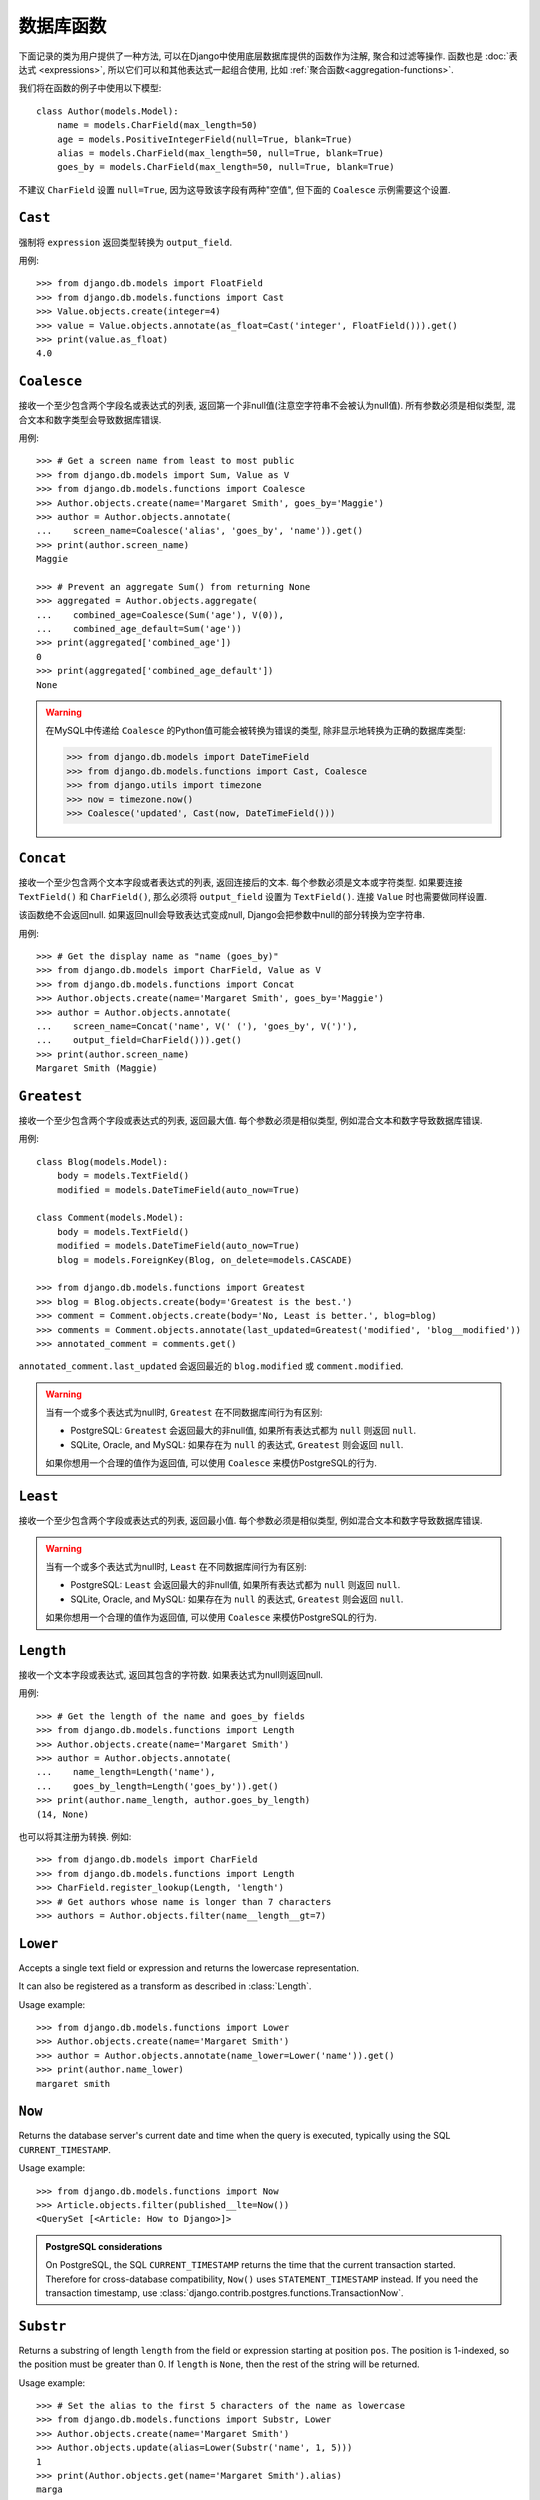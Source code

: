 ==================
数据库函数
==================

.. module:: django.db.models.functions
    :synopsis: Database Functions

下面记录的类为用户提供了一种方法, 可以在Django中使用底层数据库提供的函数作为注解, 聚合和过滤等操作. 函数也是 :doc:`表达式 <expressions>`,
所以它们可以和其他表达式一起组合使用, 比如 :ref:`聚合函数<aggregation-functions>`.

我们将在函数的例子中使用以下模型::

    class Author(models.Model):
        name = models.CharField(max_length=50)
        age = models.PositiveIntegerField(null=True, blank=True)
        alias = models.CharField(max_length=50, null=True, blank=True)
        goes_by = models.CharField(max_length=50, null=True, blank=True)

不建议 ``CharField`` 设置 ``null=True``, 因为这导致该字段有两种"空值", 但下面的 ``Coalesce`` 示例需要这个设置.

``Cast``
========

.. class:: Cast(expression, output_field)

.. versionadded:: 1.10

强制将 ``expression`` 返回类型转换为 ``output_field``.

用例::

    >>> from django.db.models import FloatField
    >>> from django.db.models.functions import Cast
    >>> Value.objects.create(integer=4)
    >>> value = Value.objects.annotate(as_float=Cast('integer', FloatField())).get()
    >>> print(value.as_float)
    4.0

``Coalesce``
============

.. class:: Coalesce(*expressions, **extra)

接收一个至少包含两个字段名或表达式的列表, 返回第一个非null值(注意空字符串不会被认为null值).
所有参数必须是相似类型, 混合文本和数字类型会导致数据库错误.

用例::

    >>> # Get a screen name from least to most public
    >>> from django.db.models import Sum, Value as V
    >>> from django.db.models.functions import Coalesce
    >>> Author.objects.create(name='Margaret Smith', goes_by='Maggie')
    >>> author = Author.objects.annotate(
    ...    screen_name=Coalesce('alias', 'goes_by', 'name')).get()
    >>> print(author.screen_name)
    Maggie

    >>> # Prevent an aggregate Sum() from returning None
    >>> aggregated = Author.objects.aggregate(
    ...    combined_age=Coalesce(Sum('age'), V(0)),
    ...    combined_age_default=Sum('age'))
    >>> print(aggregated['combined_age'])
    0
    >>> print(aggregated['combined_age_default'])
    None

.. warning::

    在MySQL中传递给 ``Coalesce`` 的Python值可能会被转换为错误的类型, 除非显示地转换为正确的数据库类型:

    >>> from django.db.models import DateTimeField
    >>> from django.db.models.functions import Cast, Coalesce
    >>> from django.utils import timezone
    >>> now = timezone.now()
    >>> Coalesce('updated', Cast(now, DateTimeField()))

``Concat``
==========

.. class:: Concat(*expressions, **extra)

接收一个至少包含两个文本字段或者表达式的列表, 返回连接后的文本.
每个参数必须是文本或字符类型. 如果要连接 ``TextField()`` 和 ``CharField()``, 那么必须将 ``output_field`` 设置为 ``TextField()``.
连接 ``Value`` 时也需要做同样设置.

该函数绝不会返回null. 如果返回null会导致表达式变成null, Django会把参数中null的部分转换为空字符串.

用例::

    >>> # Get the display name as "name (goes_by)"
    >>> from django.db.models import CharField, Value as V
    >>> from django.db.models.functions import Concat
    >>> Author.objects.create(name='Margaret Smith', goes_by='Maggie')
    >>> author = Author.objects.annotate(
    ...    screen_name=Concat('name', V(' ('), 'goes_by', V(')'),
    ...    output_field=CharField())).get()
    >>> print(author.screen_name)
    Margaret Smith (Maggie)

``Greatest``
============

.. class:: Greatest(*expressions, **extra)

.. versionadded:: 1.9

接收一个至少包含两个字段或表达式的列表, 返回最大值. 每个参数必须是相似类型, 例如混合文本和数字导致数据库错误.

用例::

    class Blog(models.Model):
        body = models.TextField()
        modified = models.DateTimeField(auto_now=True)

    class Comment(models.Model):
        body = models.TextField()
        modified = models.DateTimeField(auto_now=True)
        blog = models.ForeignKey(Blog, on_delete=models.CASCADE)

    >>> from django.db.models.functions import Greatest
    >>> blog = Blog.objects.create(body='Greatest is the best.')
    >>> comment = Comment.objects.create(body='No, Least is better.', blog=blog)
    >>> comments = Comment.objects.annotate(last_updated=Greatest('modified', 'blog__modified'))
    >>> annotated_comment = comments.get()

``annotated_comment.last_updated`` 会返回最近的 ``blog.modified`` 或 ``comment.modified``.

.. warning::

    当有一个或多个表达式为null时, ``Greatest`` 在不同数据库间行为有区别:

    - PostgreSQL: ``Greatest`` 会返回最大的非null值, 如果所有表达式都为 ``null`` 则返回 ``null``.
    - SQLite, Oracle, and MySQL: 如果存在为 ``null`` 的表达式, ``Greatest`` 则会返回 ``null``.

    如果你想用一个合理的值作为返回值, 可以使用 ``Coalesce`` 来模仿PostgreSQL的行为.

``Least``
=========

.. class:: Least(*expressions, **extra)

.. versionadded:: 1.9

接收一个至少包含两个字段或表达式的列表, 返回最小值. 每个参数必须是相似类型, 例如混合文本和数字导致数据库错误.

.. warning::

    当有一个或多个表达式为null时, ``Least`` 在不同数据库间行为有区别:

    - PostgreSQL: ``Least`` 会返回最大的非null值, 如果所有表达式都为 ``null`` 则返回 ``null``.
    - SQLite, Oracle, and MySQL: 如果存在为 ``null`` 的表达式, ``Greatest`` 则会返回 ``null``.

    如果你想用一个合理的值作为返回值, 可以使用 ``Coalesce`` 来模仿PostgreSQL的行为.

``Length``
==========

.. class:: Length(expression, **extra)

接收一个文本字段或表达式, 返回其包含的字符数. 如果表达式为null则返回null.

用例::

    >>> # Get the length of the name and goes_by fields
    >>> from django.db.models.functions import Length
    >>> Author.objects.create(name='Margaret Smith')
    >>> author = Author.objects.annotate(
    ...    name_length=Length('name'),
    ...    goes_by_length=Length('goes_by')).get()
    >>> print(author.name_length, author.goes_by_length)
    (14, None)

也可以将其注册为转换. 例如::

    >>> from django.db.models import CharField
    >>> from django.db.models.functions import Length
    >>> CharField.register_lookup(Length, 'length')
    >>> # Get authors whose name is longer than 7 characters
    >>> authors = Author.objects.filter(name__length__gt=7)

.. versionchanged:: 1.9

    新增将函数注册为转换的功能。.

``Lower``
=========

.. class:: Lower(expression, **extra)

Accepts a single text field or expression and returns the lowercase
representation.

It can also be registered as a transform as described in :class:`Length`.

Usage example::

    >>> from django.db.models.functions import Lower
    >>> Author.objects.create(name='Margaret Smith')
    >>> author = Author.objects.annotate(name_lower=Lower('name')).get()
    >>> print(author.name_lower)
    margaret smith

.. versionchanged:: 1.9

    The ability to register the function as a transform was added.

``Now``
=======

.. class:: Now()

.. versionadded:: 1.9

Returns the database server's current date and time when the query is executed,
typically using the SQL ``CURRENT_TIMESTAMP``.

Usage example::

    >>> from django.db.models.functions import Now
    >>> Article.objects.filter(published__lte=Now())
    <QuerySet [<Article: How to Django>]>

.. admonition:: PostgreSQL considerations

    On PostgreSQL, the SQL ``CURRENT_TIMESTAMP`` returns the time that the
    current transaction started. Therefore for cross-database compatibility,
    ``Now()`` uses ``STATEMENT_TIMESTAMP`` instead. If you need the transaction
    timestamp, use :class:`django.contrib.postgres.functions.TransactionNow`.

``Substr``
==========

.. class:: Substr(expression, pos, length=None, **extra)

Returns a substring of length ``length`` from the field or expression starting
at position ``pos``. The position is 1-indexed, so the position must be greater
than 0. If ``length`` is ``None``, then the rest of the string will be returned.

Usage example::

    >>> # Set the alias to the first 5 characters of the name as lowercase
    >>> from django.db.models.functions import Substr, Lower
    >>> Author.objects.create(name='Margaret Smith')
    >>> Author.objects.update(alias=Lower(Substr('name', 1, 5)))
    1
    >>> print(Author.objects.get(name='Margaret Smith').alias)
    marga

``Upper``
=========

.. class:: Upper(expression, **extra)

Accepts a single text field or expression and returns the uppercase
representation.

It can also be registered as a transform as described in :class:`Length`.

Usage example::

    >>> from django.db.models.functions import Upper
    >>> Author.objects.create(name='Margaret Smith')
    >>> author = Author.objects.annotate(name_upper=Upper('name')).get()
    >>> print(author.name_upper)
    MARGARET SMITH

.. versionchanged:: 1.9

    The ability to register the function as a transform was added.

Date Functions
==============

.. module:: django.db.models.functions.datetime

.. versionadded:: 1.10

We'll be using the following model in examples of each function::

    class Experiment(models.Model):
        start_datetime = models.DateTimeField()
        start_date = models.DateField(null=True, blank=True)
        end_datetime = models.DateTimeField(null=True, blank=True)
        end_date = models.DateField(null=True, blank=True)

``Extract``
-----------

.. class:: Extract(expression, lookup_name=None, tzinfo=None, **extra)

Extracts a component of a date as a number.

Takes an ``expression`` representing a ``DateField`` or ``DateTimeField`` and a
``lookup_name``, and returns the part of the date referenced by ``lookup_name``
as an ``IntegerField``. Django usually uses the databases' extract function, so
you may use any ``lookup_name`` that your database supports. A ``tzinfo``
subclass, usually provided by ``pytz``, can be passed to extract a value in a
specific timezone.

Given the datetime ``2015-06-15 23:30:01.000321+00:00``, the built-in
``lookup_name``\s return:

* "year": 2015
* "month": 6
* "day": 15
* "week_day": 2
* "hour": 23
* "minute": 30
* "second": 1

If a different timezone like ``Australia/Melbourne`` is active in Django, then
the datetime is converted to the timezone before the value is extracted. The
timezone offset for Melbourne in the example date above is +10:00. The values
returned when this timezone is active will be the same as above except for:

* "day": 16
* "week_day": 3
* "hour": 9

.. admonition:: ``week_day`` values

    The ``week_day`` ``lookup_type`` is calculated differently from most
    databases and from Python's standard functions. This function will return
    ``1`` for Sunday, ``2`` for Monday, through ``7`` for Saturday.

    The equivalent calculation in Python is::

        >>> from datetime import datetime
        >>> dt = datetime(2015, 6, 15)
        >>> (dt.isoweekday() % 7) + 1
        2

Each ``lookup_name`` above has a corresponding ``Extract`` subclass (listed
below) that should typically be used instead of the more verbose equivalent,
e.g. use ``ExtractYear(...)`` rather than ``Extract(..., lookup_name='year')``.

Usage example::

    >>> from datetime import datetime
    >>> from django.db.models.functions import Extract
    >>> start = datetime(2015, 6, 15)
    >>> end = datetime(2015, 7, 2)
    >>> Experiment.objects.create(
    ...    start_datetime=start, start_date=start.date(),
    ...    end_datetime=end, end_date=end.date())
    >>> # Add the experiment start year as a field in the QuerySet.
    >>> experiment = Experiment.objects.annotate(
    ...    start_year=Extract('start_datetime', 'year')).get()
    >>> experiment.start_year
    2015
    >>> # How many experiments completed in the same year in which they started?
    >>> Experiment.objects.filter(
    ...    start_datetime__year=Extract('end_datetime', 'year')).count()
    1

``DateField`` extracts
~~~~~~~~~~~~~~~~~~~~~~

.. class:: ExtractYear(expression, tzinfo=None, **extra)

    .. attribute:: lookup_name = 'year'

.. class:: ExtractMonth(expression, tzinfo=None, **extra)

    .. attribute:: lookup_name = 'month'

.. class:: ExtractDay(expression, tzinfo=None, **extra)

    .. attribute:: lookup_name = 'day'

.. class:: ExtractWeekDay(expression, tzinfo=None, **extra)

    .. attribute:: lookup_name = 'week_day'

These are logically equivalent to ``Extract('date_field', lookup_name)``. Each
class is also a ``Transform`` registered on ``DateField`` and ``DateTimeField``
as ``__(lookup_name)``, e.g. ``__year``.

Since ``DateField``\s don't have a time component, only ``Extract`` subclasses
that deal with date-parts can be used with ``DateField``::

    >>> from datetime import datetime
    >>> from django.utils import timezone
    >>> from django.db.models.functions import (
    ...    ExtractYear, ExtractMonth, ExtractDay, ExtractWeekDay
    ... )
    >>> start_2015 = datetime(2015, 6, 15, 23, 30, 1, tzinfo=timezone.utc)
    >>> end_2015 = datetime(2015, 6, 16, 13, 11, 27, tzinfo=timezone.utc)
    >>> Experiment.objects.create(
    ...    start_datetime=start_2015, start_date=start_2015.date(),
    ...    end_datetime=end_2015, end_date=end_2015.date())
    >>> Experiment.objects.annotate(
    ...     year=ExtractYear('start_date'),
    ...     month=ExtractMonth('start_date'),
    ...     day=ExtractDay('start_date'),
    ...     weekday=ExtractWeekDay('start_date'),
    ... ).values('year', 'month', 'day', 'weekday').get(
    ...     end_date__year=ExtractYear('start_date'),
    ... )
    {'year': 2015, 'month': 6, 'day': 15, 'weekday': 2}

``DateTimeField`` extracts
~~~~~~~~~~~~~~~~~~~~~~~~~~

In addition to the following, all extracts for ``DateField`` listed above may
also be used on ``DateTimeField``\s .

.. class:: ExtractHour(expression, tzinfo=None, **extra)

    .. attribute:: lookup_name = 'hour'

.. class:: ExtractMinute(expression, tzinfo=None, **extra)

    .. attribute:: lookup_name = 'minute'

.. class:: ExtractSecond(expression, tzinfo=None, **extra)

    .. attribute:: lookup_name = 'second'

These are logically equivalent to ``Extract('datetime_field', lookup_name)``.
Each class is also a ``Transform`` registered on ``DateTimeField`` as
``__(lookup_name)``, e.g. ``__minute``.

``DateTimeField`` examples::

    >>> from datetime import datetime
    >>> from django.utils import timezone
    >>> from django.db.models.functions import (
    ...    ExtractYear, ExtractMonth, ExtractDay, ExtractWeekDay,
    ...    ExtractHour, ExtractMinute, ExtractSecond,
    ... )
    >>> start_2015 = datetime(2015, 6, 15, 23, 30, 1, tzinfo=timezone.utc)
    >>> end_2015 = datetime(2015, 6, 16, 13, 11, 27, tzinfo=timezone.utc)
    >>> Experiment.objects.create(
    ...    start_datetime=start_2015, start_date=start_2015.date(),
    ...    end_datetime=end_2015, end_date=end_2015.date())
    >>> Experiment.objects.annotate(
    ...     year=ExtractYear('start_datetime'),
    ...     month=ExtractMonth('start_datetime'),
    ...     day=ExtractDay('start_datetime'),
    ...     weekday=ExtractWeekDay('start_datetime'),
    ...     hour=ExtractHour('start_datetime'),
    ...     minute=ExtractMinute('start_datetime'),
    ...     second=ExtractSecond('start_datetime'),
    ... ).values(
    ...     'year', 'month', 'day', 'weekday', 'hour', 'minute', 'second',
    ... ).get(end_datetime__year=ExtractYear('start_datetime'))
    {'year': 2015, 'month': 6, 'day': 15, 'weekday': 2, 'hour': 23, 'minute': 30, 'second': 1}

When :setting:`USE_TZ` is ``True`` then datetimes are stored in the database
in UTC. If a different timezone is active in Django, the datetime is converted
to that timezone before the value is extracted. The example below converts to
the Melbourne timezone (UTC +10:00), which changes the day, weekday, and hour
values that are returned::

    >>> import pytz
    >>> tzinfo = pytz.timezone('Australia/Melbourne')  # UTC+10:00
    >>> with timezone.override(tzinfo):
    ...    Experiment.objects.annotate(
    ...        day=ExtractDay('start_datetime'),
    ...        weekday=ExtractWeekDay('start_datetime'),
    ...        hour=ExtractHour('start_datetime'),
    ...    ).values('day', 'weekday', 'hour').get(
    ...        end_datetime__year=ExtractYear('start_datetime'),
    ...    )
    {'day': 16, 'weekday': 3, 'hour': 9}

Explicitly passing the timezone to the ``Extract`` function behaves in the same
way, and takes priority over an active timezone::

    >>> import pytz
    >>> tzinfo = pytz.timezone('Australia/Melbourne')
    >>> Experiment.objects.annotate(
    ...     day=ExtractDay('start_datetime', tzinfo=melb),
    ...     weekday=ExtractWeekDay('start_datetime', tzinfo=melb),
    ...     hour=ExtractHour('start_datetime', tzinfo=melb),
    ... ).values('day', 'weekday', 'hour').get(
    ...     end_datetime__year=ExtractYear('start_datetime'),
    ... )
    {'day': 16, 'weekday': 3, 'hour': 9}


``Trunc``
---------

.. class:: Trunc(expression, kind, output_field=None, tzinfo=None, **extra)

Truncates a date up to a significant component.

When you only care if something happened in a particular year, hour, or day,
but not the exact second, then ``Trunc`` (and its subclasses) can be useful to
filter or aggregate your data. For example, you can use ``Trunc`` to calculate
the number of sales per day.

``Trunc`` takes a single ``expression``, representing a ``DateField`` or
``DateTimeField``, a ``kind`` representing a date part, and an ``output_field``
that's either ``DateTimeField()`` or ``DateField()``. It returns a datetime or
date, depending on ``output_field``, with fields up to ``kind`` set to their
minimum value. If ``output_field`` is omitted, it will default to the
``output_field`` of ``expression``. A ``tzinfo`` subclass, usually provided by
``pytz``, can be passed to truncate a value in a specific timezone.

Given the datetime ``2015-06-15 14:30:50.000321+00:00``, the built-in ``kind``\s
return:

* "year": 2015-01-01 00:00:00+00:00
* "month": 2015-06-01 00:00:00+00:00
* "day": 2015-06-15 00:00:00+00:00
* "hour": 2015-06-15 14:00:00+00:00
* "minute": 2015-06-15 14:30:00+00:00
* "second": 2015-06-15 14:30:50+00:00

If a different timezone like ``Australia/Melbourne`` is active in Django, then
the datetime is converted to the new timezone before the value is truncated.
The timezone offset for Melbourne in the example date above is +10:00. The
values returned when this timezone is active will be:

* "year": 2015-01-01 00:00:00+11:00
* "month": 2015-06-01 00:00:00+10:00
* "day": 2015-06-16 00:00:00+10:00
* "hour": 2015-06-16 00:00:00+10:00
* "minute": 2015-06-16 00:30:00+10:00
* "second": 2015-06-16 00:30:50+10:00

The year has an offset of +11:00 because the result transitioned into daylight
saving time.

Each ``kind`` above has a corresponding ``Trunc`` subclass (listed below) that
should typically be used instead of the more verbose equivalent,
e.g. use ``TruncYear(...)`` rather than ``Trunc(..., kind='year')``.

The subclasses are all defined as transforms, but they aren't registered with
any fields, because the obvious lookup names are already reserved by the
``Extract`` subclasses.

Usage example::

    >>> from datetime import datetime
    >>> from django.db.models import Count, DateTimeField
    >>> from django.db.models.functions import Trunc
    >>> Experiment.objects.create(start_datetime=datetime(2015, 6, 15, 14, 30, 50, 321))
    >>> Experiment.objects.create(start_datetime=datetime(2015, 6, 15, 14, 40, 2, 123))
    >>> Experiment.objects.create(start_datetime=datetime(2015, 12, 25, 10, 5, 27, 999))
    >>> experiments_per_day = Experiment.objects.annotate(
    ...    start_day=Trunc('start_datetime', 'day', output_field=DateTimeField())
    ... ).values('start_day').annotate(experiments=Count('id'))
    >>> for exp in experiments_per_day:
    ...     print(exp['start_day'], exp['experiments'])
    ...
    2015-06-15 00:00:00 2
    2015-12-25 00:00:00 1
    >>> experiments = Experiment.objects.annotate(
    ...    start_day=Trunc('start_datetime', 'day', output_field=DateTimeField())
    ... ).filter(start_day=datetime(2015, 6, 15))
    >>> for exp in experiments:
    ...     print(exp.start_datetime)
    ...
    2015-06-15 14:30:50.000321
    2015-06-15 14:40:02.000123

``DateField`` truncation
~~~~~~~~~~~~~~~~~~~~~~~~

.. class:: TruncYear(expression, output_field=None, tzinfo=None, **extra)

    .. attribute:: kind = 'year'

.. class:: TruncMonth(expression, output_field=None, tzinfo=None, **extra)

    .. attribute:: kind = 'month'

These are logically equivalent to ``Trunc('date_field', kind)``. They truncate
all parts of the date up to ``kind`` which allows grouping or filtering dates
with less precision. ``expression`` can have an ``output_field`` of either
``DateField`` or ``DateTimeField``.

Since ``DateField``\s don't have a time component, only ``Trunc`` subclasses
that deal with date-parts can be used with ``DateField``::

    >>> from datetime import datetime
    >>> from django.db.models import Count
    >>> from django.db.models.functions import TruncMonth, TruncYear
    >>> from django.utils import timezone
    >>> start1 = datetime(2014, 6, 15, 14, 30, 50, 321, tzinfo=timezone.utc)
    >>> start2 = datetime(2015, 6, 15, 14, 40, 2, 123, tzinfo=timezone.utc)
    >>> start3 = datetime(2015, 12, 31, 17, 5, 27, 999, tzinfo=timezone.utc)
    >>> Experiment.objects.create(start_datetime=start1, start_date=start1.date())
    >>> Experiment.objects.create(start_datetime=start2, start_date=start2.date())
    >>> Experiment.objects.create(start_datetime=start3, start_date=start3.date())
    >>> experiments_per_year = Experiment.objects.annotate(
    ...    year=TruncYear('start_date')).values('year').annotate(
    ...    experiments=Count('id'))
    >>> for exp in experiments_per_year:
    ...     print(exp['year'], exp['experiments'])
    ...
    2014-01-01 1
    2015-01-01 2

    >>> import pytz
    >>> melb = pytz.timezone('Australia/Melbourne')
    >>> experiments_per_month = Experiment.objects.annotate(
    ...    month=TruncMonth('start_datetime', tzinfo=melb)).values('month').annotate(
    ...    experiments=Count('id'))
    >>> for exp in experiments_per_month:
    ...     print(exp['month'], exp['experiments'])
    ...
    2015-06-01 00:00:00+10:00 1
    2016-01-01 00:00:00+11:00 1
    2014-06-01 00:00:00+10:00 1

``DateTimeField`` truncation
~~~~~~~~~~~~~~~~~~~~~~~~~~~~

.. class:: TruncDate(expression, **extra)

    .. attribute:: lookup_name = 'date'
    .. attribute:: output_field = DateField()

``TruncDate`` casts ``expression`` to a date rather than using the built-in SQL
truncate function. It's also registered as a transform on  ``DateTimeField`` as
``__date``.

.. class:: TruncDay(expression, output_field=None, tzinfo=None, **extra)

    .. attribute:: kind = 'day'

.. class:: TruncHour(expression, output_field=None, tzinfo=None, **extra)

    .. attribute:: kind = 'hour'

.. class:: TruncMinute(expression, output_field=None, tzinfo=None, **extra)

    .. attribute:: kind = 'minute'

.. class:: TruncSecond(expression, output_field=None, tzinfo=None, **extra)

    .. attribute:: kind = 'second'

These are logically equivalent to ``Trunc('datetime_field', kind)``. They
truncate all parts of the date up to ``kind`` and allow grouping or filtering
datetimes with less precision. ``expression`` must have an ``output_field`` of
``DateTimeField``.

Usage example::

    >>> from datetime import date, datetime
    >>> from django.db.models import Count
    >>> from django.db.models.functions import (
    ...     TruncDate, TruncDay, TruncHour, TruncMinute, TruncSecond,
    ... )
    >>> from django.utils import timezone
    >>> import pytz
    >>> start1 = datetime(2014, 6, 15, 14, 30, 50, 321, tzinfo=timezone.utc)
    >>> Experiment.objects.create(start_datetime=start1, start_date=start1.date())
    >>> melb = pytz.timezone('Australia/Melbourne')
    >>> Experiment.objects.annotate(
    ...     date=TruncDate('start_datetime'),
    ...     day=TruncDay('start_datetime', tzinfo=melb),
    ...     hour=TruncHour('start_datetime', tzinfo=melb),
    ...     minute=TruncMinute('start_datetime'),
    ...     second=TruncSecond('start_datetime'),
    ... ).values('date', 'day', 'hour', 'minute', 'second').get()
    {'date': datetime.date(2014, 6, 15),
     'day': datetime.datetime(2014, 6, 16, 0, 0, tzinfo=<DstTzInfo 'Australia/Melbourne' AEST+10:00:00 STD>),
     'hour': datetime.datetime(2014, 6, 16, 0, 0, tzinfo=<DstTzInfo 'Australia/Melbourne' AEST+10:00:00 STD>),
     'minute': 'minute': datetime.datetime(2014, 6, 15, 14, 30, tzinfo=<UTC>),
     'second': datetime.datetime(2014, 6, 15, 14, 30, 50, tzinfo=<UTC>)
    }
